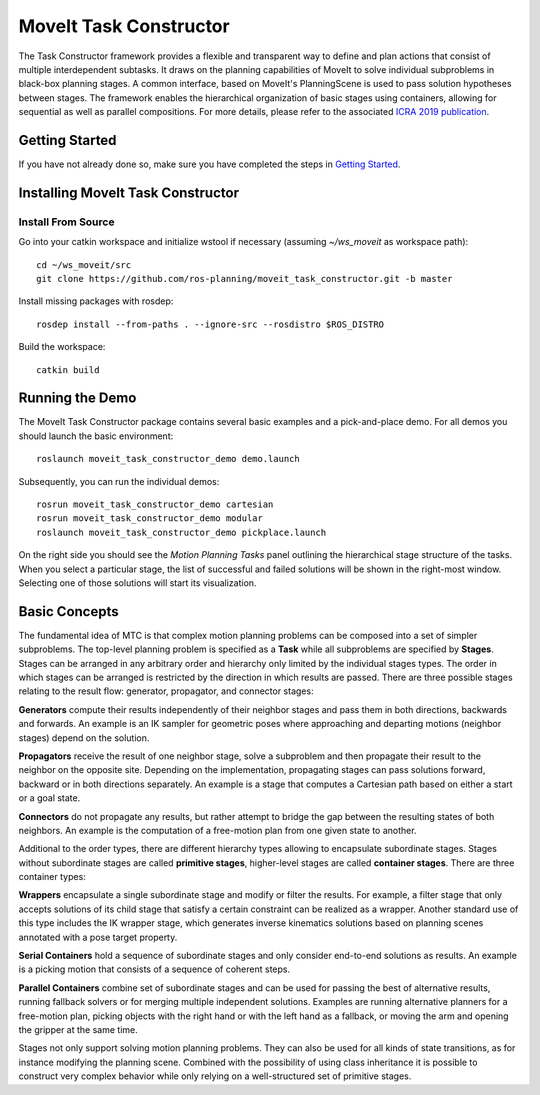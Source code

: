 MoveIt Task Constructor
=======================

.. image:: mtc_example.png
   :width: 700px

The Task Constructor framework provides a flexible and transparent way to define and plan actions that consist of multiple interdependent subtasks. It draws on the planning capabilities of MoveIt to solve individual subproblems in black-box planning stages. A common interface, based on MoveIt's PlanningScene is used to pass solution hypotheses between stages. The framework enables the hierarchical organization of basic stages using containers, allowing for sequential as well as parallel compositions. For more details, please refer to the associated `ICRA 2019 publication`_.

.. _ICRA 2019 publication: https://pub.uni-bielefeld.de/download/2918864/2933599/paper.pdf

Getting Started
---------------

If you have not already done so, make sure you have completed the steps in `Getting Started <../getting_started/getting_started.html>`_.

Installing MoveIt Task Constructor
----------------------------------

Install From Source
^^^^^^^^^^^^^^^^^^^

Go into your catkin workspace and initialize wstool if necessary (assuming `~/ws_moveit` as workspace path): ::

  cd ~/ws_moveit/src
  git clone https://github.com/ros-planning/moveit_task_constructor.git -b master

Install missing packages with rosdep: ::

  rosdep install --from-paths . --ignore-src --rosdistro $ROS_DISTRO

Build the workspace: ::

  catkin build

Running the Demo
----------------

The MoveIt Task Constructor package contains several basic examples and a pick-and-place demo.
For all demos you should launch the basic environment: ::

  roslaunch moveit_task_constructor_demo demo.launch

Subsequently, you can run the individual demos: ::

  rosrun moveit_task_constructor_demo cartesian
  rosrun moveit_task_constructor_demo modular
  roslaunch moveit_task_constructor_demo pickplace.launch

On the right side you should see the `Motion Planning Tasks` panel outlining the hierarchical stage structure of the tasks.
When you select a particular stage, the list of successful and failed solutions will be
shown in the right-most window. Selecting one of those solutions will start its visualization.

.. image:: mtc_show_stages.gif
   :width: 700px

Basic Concepts
--------------

The fundamental idea of MTC is that complex motion planning problems can be composed into a set of simpler subproblems.
The top-level planning problem is specified as a **Task** while all subproblems are specified by **Stages**.
Stages can be arranged in any arbitrary order and hierarchy only limited by the individual stages types.
The order in which stages can be arranged is restricted by the direction in which results are passed.
There are three possible stages relating to the result flow: generator, propagator, and connector stages:

**Generators** compute their results independently of their neighbor stages and pass them in both directions, backwards and forwards.
An example is an IK sampler for geometric poses where approaching and departing motions (neighbor stages) depend on the solution.

**Propagators** receive the result of one neighbor stage, solve a subproblem and then propagate their result to the neighbor on the opposite site.
Depending on the implementation, propagating stages can pass solutions forward, backward or in both directions separately.
An example is a stage that computes a Cartesian path based on either a start or a goal state.

**Connectors** do not propagate any results, but rather attempt to bridge the gap between the resulting states of both neighbors.
An example is the computation of a free-motion plan from one given state to another.

Additional to the order types, there are different hierarchy types allowing to encapsulate subordinate stages.
Stages without subordinate stages are called **primitive stages**, higher-level stages are called **container stages**.
There are three container types:

**Wrappers** encapsulate a single subordinate stage and modify or filter the results.
For example, a filter stage that only accepts solutions of its child stage that satisfy a certain constraint can be realized as a wrapper.
Another standard use of this type includes the IK wrapper stage, which generates inverse kinematics solutions based on planning scenes annotated with a pose target property.

**Serial Containers** hold a sequence of subordinate stages and only consider end-to-end solutions as results.
An example is a picking motion that consists of a sequence of coherent steps.

**Parallel Containers** combine set of subordinate stages and can be used for passing the best of alternative results, running fallback solvers or for merging multiple independent solutions.
Examples are running alternative planners for a free-motion plan, picking objects with the right hand or with the left hand as a fallback, or moving the arm and opening the gripper at the same time.

.. image:: mtc_stage_types.png
   :width: 700px

Stages not only support solving motion planning problems.
They can also be used for all kinds of state transitions, as for instance modifying the planning scene.
Combined with the possibility of using class inheritance it is possible to construct very complex behavior while only relying on a well-structured set of primitive stages.

